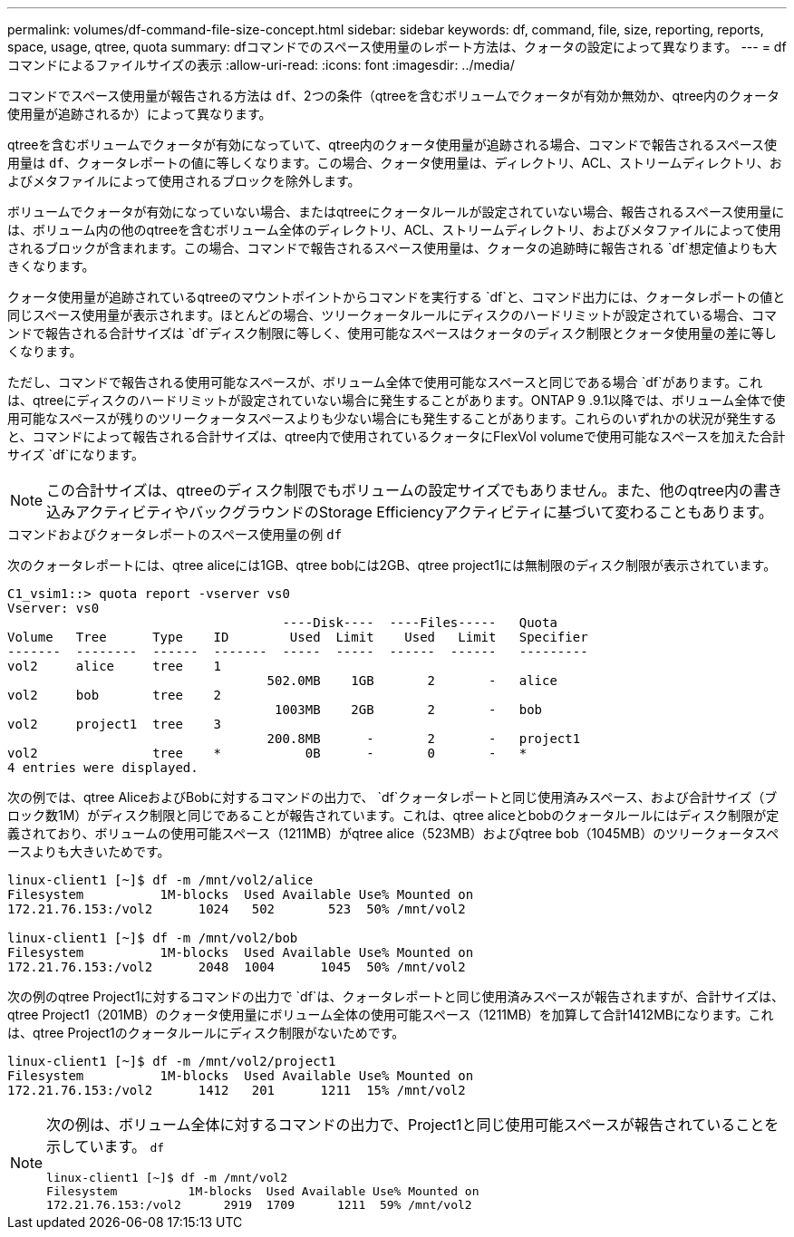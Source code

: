 ---
permalink: volumes/df-command-file-size-concept.html 
sidebar: sidebar 
keywords: df, command, file, size, reporting, reports, space, usage, qtree, quota 
summary: dfコマンドでのスペース使用量のレポート方法は、クォータの設定によって異なります。 
---
= dfコマンドによるファイルサイズの表示
:allow-uri-read: 
:icons: font
:imagesdir: ../media/


[role="lead"]
コマンドでスペース使用量が報告される方法は `df`、2つの条件（qtreeを含むボリュームでクォータが有効か無効か、qtree内のクォータ使用量が追跡されるか）によって異なります。

qtreeを含むボリュームでクォータが有効になっていて、qtree内のクォータ使用量が追跡される場合、コマンドで報告されるスペース使用量は `df`、クォータレポートの値に等しくなります。この場合、クォータ使用量は、ディレクトリ、ACL、ストリームディレクトリ、およびメタファイルによって使用されるブロックを除外します。

ボリュームでクォータが有効になっていない場合、またはqtreeにクォータルールが設定されていない場合、報告されるスペース使用量には、ボリューム内の他のqtreeを含むボリューム全体のディレクトリ、ACL、ストリームディレクトリ、およびメタファイルによって使用されるブロックが含まれます。この場合、コマンドで報告されるスペース使用量は、クォータの追跡時に報告される `df`想定値よりも大きくなります。

クォータ使用量が追跡されているqtreeのマウントポイントからコマンドを実行する `df`と、コマンド出力には、クォータレポートの値と同じスペース使用量が表示されます。ほとんどの場合、ツリークォータルールにディスクのハードリミットが設定されている場合、コマンドで報告される合計サイズは `df`ディスク制限に等しく、使用可能なスペースはクォータのディスク制限とクォータ使用量の差に等しくなります。

ただし、コマンドで報告される使用可能なスペースが、ボリューム全体で使用可能なスペースと同じである場合 `df`があります。これは、qtreeにディスクのハードリミットが設定されていない場合に発生することがあります。ONTAP 9 .9.1以降では、ボリューム全体で使用可能なスペースが残りのツリークォータスペースよりも少ない場合にも発生することがあります。これらのいずれかの状況が発生すると、コマンドによって報告される合計サイズは、qtree内で使用されているクォータにFlexVol volumeで使用可能なスペースを加えた合計サイズ `df`になります。

[NOTE]
====
この合計サイズは、qtreeのディスク制限でもボリュームの設定サイズでもありません。また、他のqtree内の書き込みアクティビティやバックグラウンドのStorage Efficiencyアクティビティに基づいて変わることもあります。

====
.コマンドおよびクォータレポートのスペース使用量の例 `df`
次のクォータレポートには、qtree aliceには1GB、qtree bobには2GB、qtree project1には無制限のディスク制限が表示されています。

[listing]
----
C1_vsim1::> quota report -vserver vs0
Vserver: vs0
                                    ----Disk----  ----Files-----   Quota
Volume   Tree      Type    ID        Used  Limit    Used   Limit   Specifier
-------  --------  ------  -------  -----  -----  ------  ------   ---------
vol2     alice     tree    1
                                  502.0MB    1GB       2       -   alice
vol2     bob       tree    2
                                   1003MB    2GB       2       -   bob
vol2     project1  tree    3
                                  200.8MB      -       2       -   project1
vol2               tree    *           0B      -       0       -   *
4 entries were displayed.
----
次の例では、qtree AliceおよびBobに対するコマンドの出力で、 `df`クォータレポートと同じ使用済みスペース、および合計サイズ（ブロック数1M）がディスク制限と同じであることが報告されています。これは、qtree aliceとbobのクォータルールにはディスク制限が定義されており、ボリュームの使用可能スペース（1211MB）がqtree alice（523MB）およびqtree bob（1045MB）のツリークォータスペースよりも大きいためです。

[listing]
----
linux-client1 [~]$ df -m /mnt/vol2/alice
Filesystem          1M-blocks  Used Available Use% Mounted on
172.21.76.153:/vol2      1024   502       523  50% /mnt/vol2

linux-client1 [~]$ df -m /mnt/vol2/bob
Filesystem          1M-blocks  Used Available Use% Mounted on
172.21.76.153:/vol2      2048  1004      1045  50% /mnt/vol2
----
次の例のqtree Project1に対するコマンドの出力で `df`は、クォータレポートと同じ使用済みスペースが報告されますが、合計サイズは、qtree Project1（201MB）のクォータ使用量にボリューム全体の使用可能スペース（1211MB）を加算して合計1412MBになります。これは、qtree Project1のクォータルールにディスク制限がないためです。

[listing]
----
linux-client1 [~]$ df -m /mnt/vol2/project1
Filesystem          1M-blocks  Used Available Use% Mounted on
172.21.76.153:/vol2      1412   201      1211  15% /mnt/vol2
----
[NOTE]
====
次の例は、ボリューム全体に対するコマンドの出力で、Project1と同じ使用可能スペースが報告されていることを示しています。 `df`

[listing]
----
linux-client1 [~]$ df -m /mnt/vol2
Filesystem          1M-blocks  Used Available Use% Mounted on
172.21.76.153:/vol2      2919  1709      1211  59% /mnt/vol2
----
====